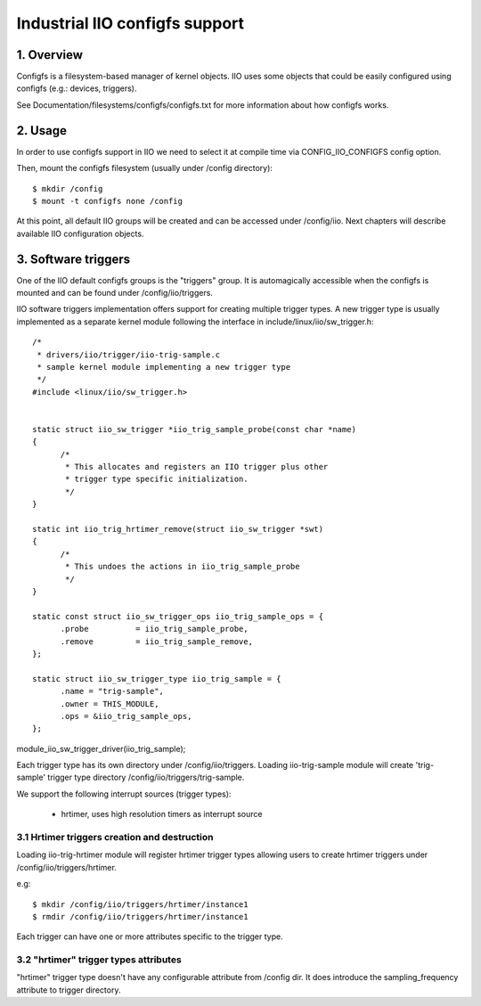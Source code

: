 ===============================
Industrial IIO configfs support
===============================

1. Overview
===========

Configfs is a filesystem-based manager of kernel objects. IIO uses some
objects that could be easily configured using configfs (e.g.: devices,
triggers).

See Documentation/filesystems/configfs/configfs.txt for more information
about how configfs works.

2. Usage
========

In order to use configfs support in IIO we need to select it at compile
time via CONFIG_IIO_CONFIGFS config option.

Then, mount the configfs filesystem (usually under /config directory)::

  $ mkdir /config
  $ mount -t configfs none /config

At this point, all default IIO groups will be created and can be accessed
under /config/iio. Next chapters will describe available IIO configuration
objects.

3. Software triggers
====================

One of the IIO default configfs groups is the "triggers" group. It is
automagically accessible when the configfs is mounted and can be found
under /config/iio/triggers.

IIO software triggers implementation offers support for creating multiple
trigger types. A new trigger type is usually implemented as a separate
kernel module following the interface in include/linux/iio/sw_trigger.h::

  /*
   * drivers/iio/trigger/iio-trig-sample.c
   * sample kernel module implementing a new trigger type
   */
  #include <linux/iio/sw_trigger.h>


  static struct iio_sw_trigger *iio_trig_sample_probe(const char *name)
  {
	/*
	 * This allocates and registers an IIO trigger plus other
	 * trigger type specific initialization.
	 */
  }

  static int iio_trig_hrtimer_remove(struct iio_sw_trigger *swt)
  {
	/*
	 * This undoes the actions in iio_trig_sample_probe
	 */
  }

  static const struct iio_sw_trigger_ops iio_trig_sample_ops = {
	.probe		= iio_trig_sample_probe,
	.remove		= iio_trig_sample_remove,
  };

  static struct iio_sw_trigger_type iio_trig_sample = {
	.name = "trig-sample",
	.owner = THIS_MODULE,
	.ops = &iio_trig_sample_ops,
  };

module_iio_sw_trigger_driver(iio_trig_sample);

Each trigger type has its own directory under /config/iio/triggers. Loading
iio-trig-sample module will create 'trig-sample' trigger type directory
/config/iio/triggers/trig-sample.

We support the following interrupt sources (trigger types):

	* hrtimer, uses high resolution timers as interrupt source

3.1 Hrtimer triggers creation and destruction
---------------------------------------------

Loading iio-trig-hrtimer module will register hrtimer trigger types allowing
users to create hrtimer triggers under /config/iio/triggers/hrtimer.

e.g::

  $ mkdir /config/iio/triggers/hrtimer/instance1
  $ rmdir /config/iio/triggers/hrtimer/instance1

Each trigger can have one or more attributes specific to the trigger type.

3.2 "hrtimer" trigger types attributes
--------------------------------------

"hrtimer" trigger type doesn't have any configurable attribute from /config dir.
It does introduce the sampling_frequency attribute to trigger directory.
